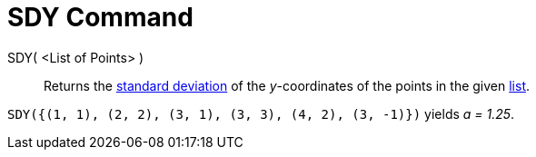= SDY Command
:page-en: commands/SDY
ifdef::env-github[:imagesdir: /en/modules/ROOT/assets/images]

SDY( <List of Points> )::
  Returns the http://en.wikipedia.org/wiki/Standard_deviation[standard deviation] of the _y_-coordinates of the points in the given xref:/Lists.adoc[list].

[EXAMPLE]
====

`++SDY({(1, 1), (2, 2), (3, 1), (3, 3), (4, 2), (3, -1)})++` yields _a = 1.25_.

====
